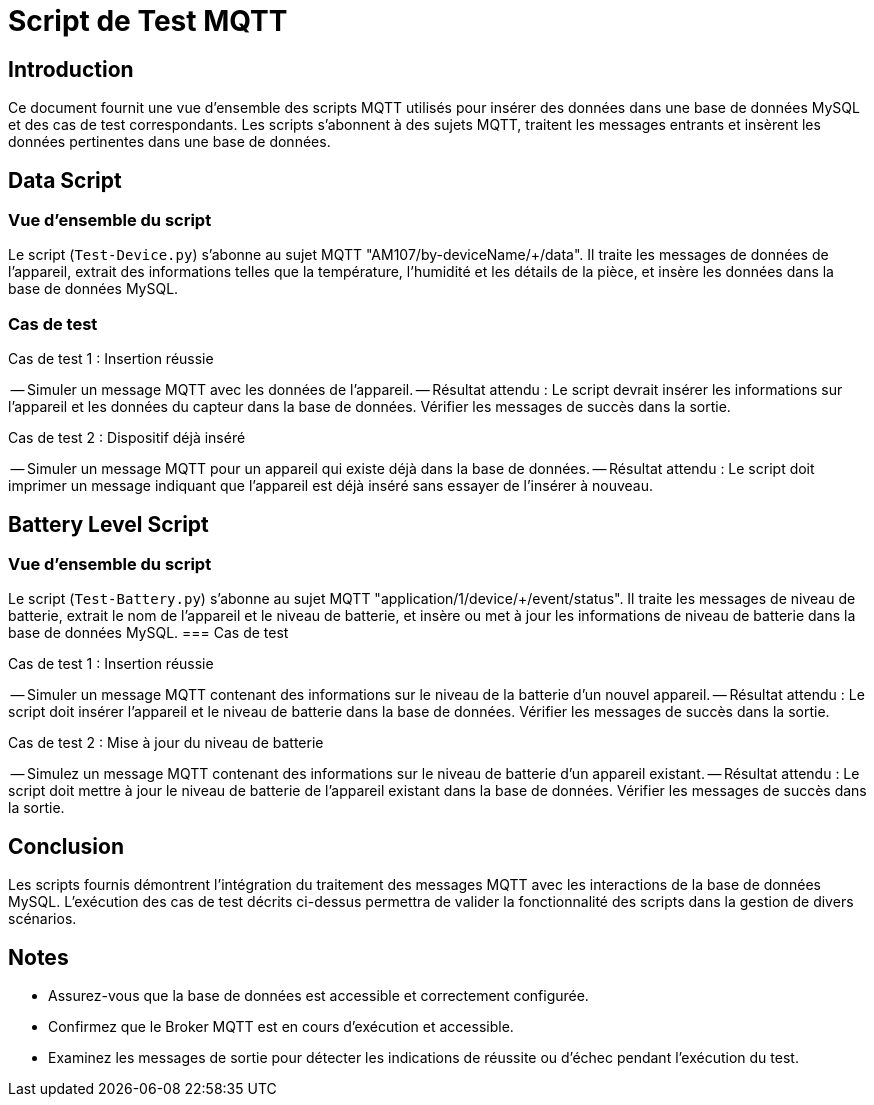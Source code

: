= Script de Test MQTT

== Introduction

Ce document fournit une vue d'ensemble des scripts MQTT utilisés pour insérer des données dans une base de données MySQL et des cas de test correspondants. Les scripts s'abonnent à des sujets MQTT, traitent les messages entrants et insèrent les données pertinentes dans une base de données.

== Data Script

=== Vue d'ensemble du script

Le script (`Test-Device.py`) s'abonne au sujet MQTT "AM107/by-deviceName/+/data". Il traite les messages de données de l'appareil, extrait des informations telles que la température, l'humidité et les détails de la pièce, et insère les données dans la base de données MySQL.

=== Cas de test

.Cas de test 1 : Insertion réussie
-- Simuler un message MQTT avec les données de l'appareil.
-- Résultat attendu : Le script devrait insérer les informations sur l'appareil et les données du capteur dans la base de données. Vérifier les messages de succès dans la sortie.

.Cas de test 2 : Dispositif déjà inséré
-- Simuler un message MQTT pour un appareil qui existe déjà dans la base de données.
-- Résultat attendu : Le script doit imprimer un message indiquant que l'appareil est déjà inséré sans essayer de l'insérer à nouveau.

== Battery Level Script

=== Vue d'ensemble du script

Le script (`Test-Battery.py`) s'abonne au sujet MQTT "application/1/device/+/event/status". Il traite les messages de niveau de batterie, extrait le nom de l'appareil et le niveau de batterie, et insère ou met à jour les informations de niveau de batterie dans la base de données MySQL.
=== Cas de test

.Cas de test 1 : Insertion réussie
-- Simuler un message MQTT contenant des informations sur le niveau de la batterie d'un nouvel appareil.
-- Résultat attendu : Le script doit insérer l'appareil et le niveau de batterie dans la base de données. Vérifier les messages de succès dans la sortie.

.Cas de test 2 : Mise à jour du niveau de batterie
-- Simulez un message MQTT contenant des informations sur le niveau de batterie d'un appareil existant.
-- Résultat attendu : Le script doit mettre à jour le niveau de batterie de l'appareil existant dans la base de données. Vérifier les messages de succès dans la sortie.

== Conclusion

Les scripts fournis démontrent l'intégration du traitement des messages MQTT avec les interactions de la base de données MySQL. L'exécution des cas de test décrits ci-dessus permettra de valider la fonctionnalité des scripts dans la gestion de divers scénarios.

== Notes

- Assurez-vous que la base de données est accessible et correctement configurée.
- Confirmez que le Broker MQTT est en cours d'exécution et accessible.
- Examinez les messages de sortie pour détecter les indications de réussite ou d'échec pendant l'exécution du test.
